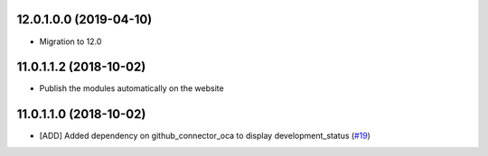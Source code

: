 12.0.1.0.0 (2019-04-10)
~~~~~~~~~~~~~~~~~~~~~~~

* Migration to 12.0

11.0.1.1.2 (2018-10-02)
~~~~~~~~~~~~~~~~~~~~~~~

* Publish the modules automatically on the website

11.0.1.1.0 (2018-10-02)
~~~~~~~~~~~~~~~~~~~~~~~

* [ADD] Added dependency on github_connector_oca to display development_status
  (`#19 <https://github.com/OCA/apps-store/pull/19>`_)
